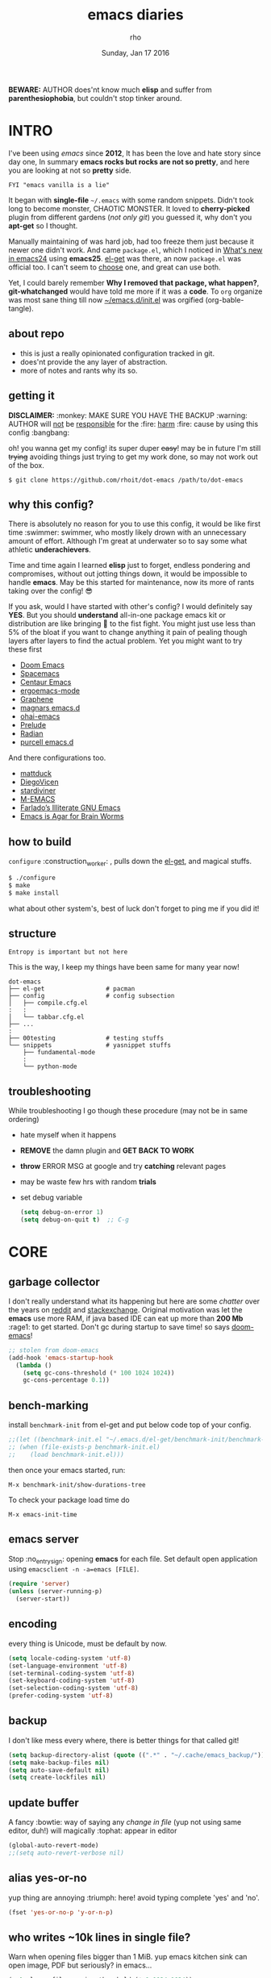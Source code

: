 #+TITLE: emacs diaries
#+DATE: Sunday, Jan 17 2016
#+DESCRIPTION: my emacs config diaries!
#+AUTHOR: rho
#+OPTIONS: num:t toc:1
#+STARTUP: overview

*BEWARE:* AUTHOR does'nt know much *elisp* and suffer from
*parenthesiophobia*, but couldn't stop tinker around.


* INTRO

  I've been using /emacs/ since *2012*, It has been the love and hate
  story since day one, In summary *emacs rocks but rocks are not so
  pretty*, and here you are looking at not so *pretty* side.

  #+BEGIN_EXAMPLE
    FYI "emacs vanilla is a lie"
  #+END_EXAMPLE

  It began with *single-file* =~/.emacs= with some random snippets.
  Didn't took long to become monster, CHAOTIC MONSTER. It loved to
  *cherry-picked* plugin from different gardens (/not only git/) you
  guessed it, why don't you *apt-get* so I thought.

  Manually maintaining of was hard job, had too freeze them just
  because it newer one didn't work. And came =package.el=, which I
  noticed in [[https://www.gnu.org/software/emacs/manual/html_node/efaq/New-in-Emacs-24.html][What's new in emacs24]] using *emacs25*. [[https://www.emacswiki.org/emacs/el-get][el-get]] was there,
  an now =package.el= was official too. I can't seem to [[https://github.com/dimitri/el-get/issues/1468][choose]] one,
  and great can use both.

  Yet, I could barely remember *Why I removed that package, what
  happen?*, *git-whatchanged* would have told me more if it was a
  *code*. To =org= organize was most sane thing till now
  [[https://github.com/rhoit/dot-emacs/blob/master/init.el][~/emacs.d/init.el]] was orgified (org-bable-tangle).

  #+ATTR_HTML: title="screenshot"
  [[https://www.google.com][file:https://raw.githubusercontent.com/rhoit/dot-emacs/dump/screenshot/screenshot02.png]]

** about repo

   - this is just a really opinionated configuration tracked in git.
   - does'nt provide the any layer of abstraction.
   - more of notes and rants why its so.

** getting it

   *DISCLAIMER:* :monkey: MAKE SURE YOU HAVE THE BACKUP :warning:
   AUTHOR will _not_ be _responsible_ for the :fire: _harm_ :fire:
   cause by using this config :bangbang:

   oh! you wanna get my config! its super duper +easy+! may be in
   future I'm still +trying+ avoiding things just trying to get my
   work done, so may not work out of the box.

   #+BEGIN_EXAMPLE
     $ git clone https://github.com/rhoit/dot-emacs /path/to/dot-emacs
   #+END_EXAMPLE

** why this config?

   There is absolutely no reason for you to use this config, it would
   be like first time :swimmer: swimmer, who mostly likely drown with
   an unnecessary amount of effort. Although I'm great at underwater
   so to say some what athletic *underachievers*.

   Time and time again I learned *elisp* just to forget, endless
   pondering and compromises, without out jotting things down, it
   would be impossible to handle *emacs*. May be this started for
   maintenance, now its more of rants taking over the config! 😎

   If you ask, would I have started with other's config? I would
   definitely say *YES*. But you should *understand* all-in-one
   package emacs kit or distribution are like bringing 🔫 to the fist
   fight. You might just use less than 5% of the bloat if you want to
   change anything it pain of pealing though layers after layers to
   find the actual problem. Yet you might want to try these first

   - [[https://github.com/hlissner/doom-emacs][Doom Emacs]]
   - [[https://github.com/syl20bnr/spacemacs][Spacemacs]]
   - [[https://github.com/seagle0128/.emacs.d][Centaur Emacs]]
   - [[https://github.com/ergoemacs/ergoemacs-mode][ergoemacs-mode]]
   - [[https://github.com/rdallasgray/graphene][Graphene]]
   - [[https://github.com/magnars/.emacs.d][magnars emacs.d]]
   - [[https://github.com/bodil/ohai-emacs][ohai-emacs]]
   - [[https://github.com/bbatsov/prelude][Prelude]]
   - [[https://github.com/raxod502/radian][Radian]]
   - [[https://github.com/purcell/emacs.d][purcell emacs.d]]

   And there configurations too.

   - [[https://github.com/mattduck/dotfiles/blob/master/emacs.d.symlink/init.org][mattduck]]
   - [[https://github.com/DiegoVicen/my-emacs][DiegoVicen]]
   - [[https://github.com/stardiviner/emacs.d][stardiviner]]
   - [[https://github.com/MatthewZMD/.emacs.d][M-EMACS]]
   - [[https://github.com/farlado/dotemacs][Farlado’s Illiterate GNU Emacs]]
   - [[https://blog.sumtypeofway.com/posts/emacs-config.html][Emacs is Agar for Brain Worms]]

** how to build

   =configure= :construction_worker: , pulls down the [[https://github.com/dimitri/el-get][el-get]], and
   magical stuffs.

   #+BEGIN_SRC bash
     $ ./configure
     $ make
     $ make install
   #+END_SRC

   what about other system's, best of luck don't forget to ping me if
   you did it!

** structure

   #+BEGIN_EXAMPLE
     Entropy is important but not here
   #+END_EXAMPLE

   This is the way, I keep my things have been same for many year now!

   #+BEGIN_EXAMPLE
     dot-emacs
     ├── el-get                 # pacman
     ├── config                 # config subsection
     │   ├── compile.cfg.el
     :   :
     │   └── tabbar.cfg.el
     ├── ...
     :
     ├── 00testing              # testing stuffs
     └── snippets               # yasnippet stuffs
         ├── fundamental-mode
         :
         └── python-mode
   #+END_EXAMPLE

** troubleshooting

   While troubleshooting I go though these procedure (may not be in
   same ordering)

   - hate myself when it happens
   - *REMOVE* the damn plugin and *GET BACK TO WORK*
   - *throw* ERROR MSG at google and try *catching* relevant pages
   - may be waste few hrs with random *trials*
   - set debug variable

     #+BEGIN_SRC emacs-lisp :tangle no
       (setq debug-on-error 1)
       (setq debug-on-quit t)  ;; C-g
     #+END_SRC

* CORE
** garbage collector

   I don't really understand what its happening but here are some
   /chatter/ over the years on [[https://www.reddit.com/r/emacs/comments/3kqt6e/2_easy_little_known_steps_to_speed_up_emacs_start/][reddit]] and [[https://emacs.stackexchange.com/questions/34342/is-there-any-downside-to-setting-gc-cons-threshold-very-high-and-collecting-ga][stackexchange]]. Original
   motivation was let the *emacs* use more RAM, if java based IDE can
   eat up more than *200 Mb* :rage1: to get started. Don't gc during
   startup to save time! so says [[https://github.com/hlissner/doom-emacs][doom-emacs]]!

   #+BEGIN_SRC emacs-lisp
     ;; stolen from doom-emacs
     (add-hook 'emacs-startup-hook
       (lambda ()
         (setq gc-cons-threshold (* 100 1024 1024))
         gc-cons-percentage 0.1))
   #+END_SRC

** bench-marking

   install =benchmark-init= from el-get and put below code top of your
   config.

   #+BEGIN_SRC emacs-lisp
     ;;(let ((benchmark-init.el "~/.emacs.d/el-get/benchmark-init/benchmark-init.el"))
     ;; (when (file-exists-p benchmark-init.el)
     ;;    (load benchmark-init.el)))
   #+END_SRC

   then once your emacs started, run:

   =M-x benchmark-init/show-durations-tree=

   To check your package load time do

   #+BEGIN_EXAMPLE
     M-x emacs-init-time
   #+END_EXAMPLE

** emacs server

   Stop :no_entry_sign: opening *emacs* for each file. Set default
   open application using =emacsclient -n -a=emacs [FILE]=.

   #+BEGIN_SRC emacs-lisp
     (require 'server)
     (unless (server-running-p)
       (server-start))
   #+END_SRC

** encoding

   every thing is Unicode, must be default by now.

   #+BEGIN_SRC emacs-lisp
     (setq locale-coding-system 'utf-8)
     (set-language-environment 'utf-8)
     (set-terminal-coding-system 'utf-8)
     (set-keyboard-coding-system 'utf-8)
     (set-selection-coding-system 'utf-8)
     (prefer-coding-system 'utf-8)
   #+END_SRC

** backup

   I don't like mess every where, there is better things for that
   called git!

   #+BEGIN_SRC emacs-lisp
     (setq backup-directory-alist (quote ((".*" . "~/.cache/emacs_backup/"))))
     (setq make-backup-files nil)
     (setq auto-save-default nil)
     (setq create-lockfiles nil)
   #+END_SRC

** update buffer

   A fancy :bowtie: way of saying any /change in file/ (yup not using
   same editor, duh!)  will magically :tophat: appear in editor

   #+BEGIN_SRC emacs-lisp
     (global-auto-revert-mode)
     ;;(setq auto-revert-verbose nil)
   #+END_SRC

** alias yes-or-no

   yup thing are annoying :triumph: here! avoid typing complete 'yes'
   and 'no'.

   #+BEGIN_SRC emacs-lisp
     (fset 'yes-or-no-p 'y-or-n-p)
   #+END_SRC

** who writes ~10k lines in single file?

   Warn when opening files bigger than 1 MiB. yup emacs kitchen sink
   can open image, PDF but seriously? in emacs...

   #+BEGIN_SRC emacs-lisp
     (setq large-file-warning-threshold (* 1 1024 1024))
   #+END_SRC

   You might wonder why that random number!

   | kilobyte (kB)  | 1000 bytes     |
   | [[https://en.wikipedia.org/wiki/Kibibyte][kibibyte]] (KiB) | 1024 bytes, kB |

   Since digital systems worked in binary, shouldn't the defacto be
   base of 2, Still interface don't show *kibi*, *mebi*, *gibi*. I
   don't think I'm only one who feel cheated getting HDD of *1 TB* and
   you getting *0.931* TB.

** recent files

   #+BEGIN_SRC emacs-lisp
     ;; (recentf-mode nil)
   #+END_SRC

* PACMAN

  Its *2020*, it has been harder to maintain packages with two
  managers. Finally decided to drop *el-get* in favor of build in
  =package.el=.

** ELPA

   Add package other sources

   #+BEGIN_SRC emacs-lisp
     (require 'package) ;; after 24 its pre-loaded
     (add-to-list 'load-path "~/.emacs.d/elpa/")
     (add-to-list 'package-archives '("melpa" . "http://melpa.org/packages/") t)
     (add-to-list 'package-archives '("org" . "https://orgmode.org/elpa/") t)
     (package-initialize)
   #+END_SRC

   Use =M-x package-refresh-contents= to reload the list of packages
   after adding these for the first time.

   - <2020-02-02 Sun>

     having troubles with org-version babel [[https://github.com/io12/org-fragtog/issues/1][support]]. using org
     package-archives for latest stuff.

   - <2018-03-01>

     finally got the setting right, had been refreshing it on every
     install.

** el-get

   [[https://github.com/dimitri/el-get][el-get]] is the package manager, which is similar to *apt-get*. Not
   using since starting of *2020*.

   It has always bit tricky to make both *ELPA* and *el-get* work
   together, loading *el-get* first, but *emacs24+* loads =package.el=
   by default, thats why put this magic line before loading *el-get*
   =(setq package-enable-at-startup nil)=.

   #+BEGIN_SRC emacs-lisp
     ;;(add-to-list 'load-path "~/.emacs.d/el-get")
     ;;(require 'el-get)
     ;;(setq el-get-git-shallow-clone 't)
     ;;(el-get 'sync)
   #+END_SRC

*** my packages

    To replicate a package set for another emacs installation is
    explain in el-get [[https://github.com/dimitri/el-get#replicating-a-package-set-on-another-emacs-installation][README]].

    you can list current installed package using.

    #+BEGIN_EXAMPLE
      `(setq my-packages
          ',(mapcar #'el-get-as-symbol
                (el-get-list-package-names-with-status "installed")))
    #+END_EXAMPLE

    Might be wondering why there isn't any package *listed* here, coz I
    have broken down list into parts where its needed, you will see
    =(el-get 'sync '<package-name>)= if its required before its
    configuration.

* [[https://github.com/rhoit/dot-emacs/blob/master/config/ui.cfg.el][UI/UX]]

  As of today, most people who use *vi* or *emacs* are [[https://github.com/fuqcool/atom-emacs-mode#deprecated][incapable]] of
  using the other editor without using curse words :rage1:. Not
  suprizinly normal people without prior knowledge any text editor are
  pretty comfortable even *windows* notepad make much more sense than
  *emacs* or *vi*. Yes you can pretty much do any *text foo* with
  these editor, even without touching :mouse2: pointing device, but
  really does it really need to be like this.

  Fundamentally *emacs* is more over a scratchpad for *elisp*, which
  has been mistaken for the editor. Just 30+ years focused on editing
  features accumulation with barely any attention to GUI, I'm baffled
  when people come up with config full keybinding, and for each mode
  they add another. And mode to manage those binding. I'm one of those
  who can't remember all those fancy keyboard *kungfu*.  And why do
  they generalize everyone uses same key layout and so call most
  efficient *vi* binding, just locks me inside without the exit door!

  #+BEGIN_SRC emacs-lisp
    (load "~/.emacs.d/config/ui.cfg.el")
  #+END_SRC

** switch theme

   Worst part of switching theme by loading is active theme is one
   disabled before loading the new one! this trick was stolen from
   [[https://github.com/thapakazi][@thapakazi]].

   #+BEGIN_SRC emacs-lisp
     (defun theme-switch(theme)
      "Disables any currently active themes and loads THEME."
      ;; This interactive call is taken from `load-theme'
      (interactive
      (list
      (intern (completing-read "Load custom theme: "
      (mapc 'symbol-name
      (custom-available-themes))))))
      (let ((enabled-themes custom-enabled-themes))
      (mapc #'disable-theme custom-enabled-themes)
      (load-theme theme t)))
   #+END_SRC

** window

   #+BEGIN_HTML
     Emacs has built-in support for full-screen since version
     24.4. New commands <code>toggle-frame-fullscreen</code> and
     <code>toggle-frame-maximized</code>, bound to <kbd>F11</kbd> and
     <kbd>M</kbd>-<kbd>f10</kbd>, respectively. But most window
     manager in <b>linux</b> toggle's windows full-screen with
     <kbd>M</kbd>-<kbd>f11</kbd>.
   #+END_HTML

   #+BEGIN_SRC emacs-lisp
     ;; lets reserve it for something i.e realgud
     (global-unset-key [f11])
   #+END_SRC

   Just a personal preference to not to have *tool-bar*, *menu-bar*,
   and *scroll-bar*, take the *buffer* workspace, so lets hide it and
   also set some handy key to toggle it.

   #+BEGIN_SRC emacs-lisp
     (tool-bar-mode 0)
     (menu-bar-mode 0)
     (scroll-bar-mode 0)

     (defun toggle-bars-view()
       (interactive)
       (if tool-bar-mode (tool-bar-mode 0) (tool-bar-mode 1))
       (if menu-bar-mode (menu-bar-mode 0) (menu-bar-mode 1)))
     (global-set-key [f12] 'toggle-bars-view)
   #+END_SRC

** sane key bindings

   Although most of the *emacs* key binding are sill relevant till
   this day. I can not stop to appreciation the *thought* and *design*
   went on building it. But recent times things have escalated quickly
   especially in laptops manufactures constantly changing the key
   layouts and All thanks to *fn* key now there is one more meta key
   to offset.

   It seem more of "think +different+ stupid" and other shouting
   *stupidity is cool!*. And even seasoned *vi* users can't seems to
   escape from it ever, well done :apple:!

   #+BEGIN_VERSE
     there is the *power* button near to backspace,
     forcing you to type correctly or *power off* the machine!
   #+END_VERSE

   Not to mention missing @@html:<kbd>@@ delete @@html:</kbd>@@ key,
   but some of them have decided del should also do @@html:<kbd>@@
   backspace @@html:</kbd>@@ although emacs its [[https://www.gnu.org/software/emacs/manual/html_node/emacs/DEL-Does-Not-Delete.html][confused]] and need our
   help!

   #+BEGIN_SRC emacs-lisp
     ;;; you might not need this
     (normal-erase-is-backspace-mode 1)
   #+END_SRC

   #+BEGIN_HTML
     Beginners find <kbd>C</kbd>-<kbd>v</kbd> jump outlandish and
     sometime also for me.
   #+END_HTML

   #+BEGIN_SRC emacs-lisp
     (global-set-key [(control v)] 'yank)

     ;;; since, C-x k <return> too much acrobat
     (global-set-key [(control d)] 'kill-buffer) ;; same as terminal

     (global-set-key [M-f4] 'save-buffers-kill-terminal)
   #+END_SRC

   I find these binding quite handful.

   #+BEGIN_SRC emacs-lisp
     (require 'fill-column-indicator)

     (global-set-key (kbd "<f5>") 'redraw-display)
     (global-set-key [(control f5)] '(lambda() (interactive)
                                     (load-file "~/.emacs.d/init.el")))
     (global-set-key [f6] '(lambda() (interactive)
                           (toggle-truncate-lines)
                           (fci-mode)))
   #+END_SRC

   #+BEGIN_SRC emacs-lisp
     ;; listing buffer same as C-x C-b
     (global-set-key (kbd "C-S-b") 'list-buffers)
   #+END_SRC

** text zoom

   #+BEGIN_HTML
     I still don't understand :unamused: why <a
     href="https://www.emacswiki.org/emacs/SetFonts#ChangingFontSize">
     vanilla emacs</a> prefix <kbd>C</kbd>-<kbd>x</kbd> with
     <kbd>C</kbd>-<kbd>-</kbd>, <kbd>C</kbd>-<kbd>=</kbd>,
     <kbd>C</kbd>-<kbd>0</kbd>, mapping behavior similar to browser
     might be helpful and have cohesive experience.
   #+END_HTML

   | zoom | keyboard         | keyboard + mouse         |
   |------+------------------+--------------------------|
   | in   | Ctrl + Shift + = | Ctrl + mouse-scroll-up   |
   | out  | Ctrl + -         | Ctrl + mouse-scroll-down |
   | 1x   |                  | Ctrl + 0                 |

   these config are for the single buffer

   #+BEGIN_SRC emacs-lisp
     (global-set-key [C-mouse-4] 'text-scale-increase)
     (global-set-key [(control ?+)] 'text-scale-increase)
     (global-set-key [C-mouse-5] 'text-scale-decrease)
     (global-set-key [(control ?-)] 'text-scale-decrease)
     (global-set-key (kbd "C-0") '(lambda ()
         (interactive)
		 (text-scale-adjust
		 (- text-scale-mode-amount))
		 (text-scale-mode -1)))
   #+END_SRC

** undo

   #+BEGIN_HTML
     <p><kbd>C</kbd>-<kbd>z</kbd> is synomous to undo.</p>
   #+END_HTML

   It simply not true for emacs. Although its understandable using in
   terminal to suspend the process to bring back up later with *fg*,
   for GUI it doesn't make any :unamused: sense having yet another way
   to minimize window.

   There is this great package called [[http://www.dr-qubit.org/undo-tree.html][undo-tree]] with preserve your
   undo chain and maintain undo branching.

   #+BEGIN_SRC emacs-lisp
     (require 'undo-tree)
     (global-undo-tree-mode 1)
     (setq undo-tree-visualizer-timestamps t)
     (global-unset-key (kbd "C-/"))
     (global-unset-key (kbd "C-z"))
     (global-set-key (kbd "C-z") 'undo-only)
     (global-set-key (kbd "C-S-z") 'undo-tree-redo)
   #+END_SRC

   - <2020-02-12 Wed> retrying undo-tree again!

     there are moments when =undo-tree= [[http://www.dr-qubit.org/Lost_undo-tree_history.html][breaks down]] but, it has been a
     while it hasn't or simply I haven't been working enough!
     *COVID-19* :mask:

   - <2018-11-13 Tue> stopped using undo-tree

     full days work vanished :disappointed_relieved: thinking I would
     undo would handle it.

** text selection

   Some of the default behaviors of emacs :shit: weird, text selection
   is on of them, some time its the *WOW* moment and other time its
   *WTF*.

*** replace selected text

    This is weird one when you expect selected text to be replaced,
    you end up in mess, thankfully there is the in-build mode to fix
    this.

    #+BEGIN_SRC emacs-lisp
      (delete-selection-mode 1)
    #+END_SRC

*** changing font

    Hotkey for *font dialog* is kinda absurd, that to for changing
    font-face, although for resize has :mouse2: *Ctrl* *mouse-scroll*
    might be sensible option.

    In the effort of not being weird *Shift* *mouse-primary-click* is
    used in region/text selection =mouse-save-then-kill=.

    #+BEGIN_SRC emacs-lisp
      (global-unset-key [(shift down-mouse-1)])
      (global-set-key [(shift down-mouse-1)] 'mouse-save-then-kill)
    #+END_SRC

    *so called wow moments*

    as you think selecting selection, emacs binds the selection
    keyboard free, when followed by *mouse-secondary-click*.

*** [[https://github.com/magnars/expand-region.el][expand region]]

    Expand region increases the selected region by semantic units.

    Here is [[https://www.youtube.com/watch?v=_RvHz3vJ3kA][video]] from [[http://emacsrocks.com/][Emacs Rocks!]] about it in [[http://emacsrocks.com/e09.html][ep09]].

    #+BEGIN_SRC emacs-lisp
      (require 'expand-region)

      (global-set-key (kbd "C-S-SPC") 'er/expand-region)
      (global-set-key (kbd "C-SPC") '(lambda()
          "set-mark when nothing is selected"
          (interactive)
          (if (use-region-p)
              (er/contract-region 1)
              (call-interactively 'set-mark-command))))
    #+END_SRC

** drag

   Its undeniable fact after using *org-mode* nothing is same, I have
   always wanted to move section up and down in my code too,
   *outline-mode* came close to parts, but setting comment header for
   each section is bit impractical just for dragging.

   After seeing [[https://github.com/prtx][@prtx]] using sublime, moving lines up and down, similar
   to word transpose *M-t* in emacs, I also want to same, made my mind
   to go though the hell once more to write the =elisp= again until i
   was saved by [[https://github.com/rejeep/drag-stuff.el][drag-stuff]].

   #+BEGIN_HTML
     <kbd>M</kbd>-<kbd>right</kbd>/<kbd>left</kbd> bind seems
     redundant with <kbd>C</kbd>-<kbd>right</kbd>/<kbd>left</kbd> also
     it doesn't work in terminal, replacing it hopefully will not
     create any problem.
   #+END_HTML

   *BEWARE*: it breaks the *org-mode* don't enable it in org!

   #+BEGIN_SRC emacs-lisp
     (require 'drag-stuff)
     (drag-stuff-define-keys)
     (add-hook 'prog-mode-hook 'drag-stuff-mode)
   #+END_SRC

** scroll

   Unfortunately *emacs* :barber: scrolling :barber: is not smooth.

   #+BEGIN_SRC emacs-lisp
     (require 'smooth-scroll)
     (smooth-scroll-mode t)

     ;; (setq scroll-conservatively 100000)
     (setq scroll-conservatively 0) ;; cursor on the middle of the screen
     ;; (setq scroll-preserve-screen-position 1)
     (setq scroll-margin 0)
     (setq scroll-up-aggressively 0.01)
     (setq scroll-down-aggressively 0.01)
     (setq auto-window-vscroll nil)

     (setq mouse-wheel-progressive-speed 10)
     (setq mouse-wheel-follow-mouse 't)
   #+END_SRC

   Similar to nano single line horizontal scroll was introduced in
   emacs 26.1, which causes only the line where the cursor is
   displayed to be horizontally scrolled when lines are truncated on
   display and point moves outside the left or right window margin.

   #+BEGIN_SRC emacs-lisp
     (setq auto-hscroll-mode 'current-line)
   #+END_SRC

** line-number

   As in this [[http://ergoemacs.org/emacs/emacs_line_number_mode.html][article]] of *ergoemacs*, 2 line numbers mode is been
   packaged with emacs.

   | year | emacs | package                          |
   |------+-------+----------------------------------|
   | 2009 |    23 | linum-mode                       |
   | 2018 |    26 | global-display-line-numbers-mode |

   #+BEGIN_SRC emacs-lisp
     ;; (global-display-line-numbers-mode)
   #+END_SRC

   I used multiple [[https://www.emacswiki.org/emacs/LineNumbers][line number]] plugins over years now, [[https://github.com/thefrontside/frontmacs/blob/master/frontmacs-windowing.el][frontmacs]]
   config stood out for me the, but *linum* give lots of flicker, now
   using with *nlinum* which is quite good.

   #+BEGIN_SRC emacs-lisp
     (require 'nlinum)

     (setq nlinum-delay t)
     (setq nlinum-highlight-current-line t)
     (setq nlinum-format " %3d ")

     (add-hook 'prog-mode-hook 'nlinum-mode)
     (add-hook 'org-mode-hook 'nlinum-mode)
   #+END_SRC

** initial screen

   #+BEGIN_SRC emacs-lisp
     (setq inhibit-startup-message t
       ;; initial-major-mode 'fundamental-mode
       inhibit-splash-screen t)
   #+END_SRC

** [[https://github.com/rhoit/dot-emacs/blob/master/config/modeline.cfg.el][modeline]]

   #+ATTR_HTML: title="modline-screenshot"
   [[https://github.com/ryuslash/mode-icons][file:https://raw.githubusercontent.com/rhoit/mode-icons/dump/screenshots/screenshot01.png]]

   #+BEGIN_SRC emacs-lisp
     ;;; mode-icons directly from repo, for experiments
     ;;; https://github.com/ryuslash/mode-icons
     (load-file "~/.emacs.d/00testing/mode-icons/mode-icons.el")
     ;;; DID YOU GOT STUCK ABOVE? COMMENT LINE ABOVE & UNCOMMENT NEXT 2 LINES
     ;; (el-get 'sync 'mode-icons)
     ;; (require 'mode-icons)
     ;; (setq mode-icons-desaturate-inactive nil)
     ;; (setq mode-icons-desaturate-active nil)
     ;; (setq mode-icons-grayscale-transform nil)
     (mode-icons-mode)

     (require 'powerline)

     ;;; https://github.com/rhoit/powerline-iconic-theme
     ;; (add-to-list 'load-path "~/.emacs.d/00testing/powerline-iconic-theme/")
     (load-file "~/.emacs.d/00testing/powerline-iconic-theme/iconic.el")
     (powerline-iconic-theme)
     ;;; DID YOU GOT STUCK ABOVE? COMMENT 2 LINES ABOVE & UNCOMMENT NEXT LINE
     ;; (powerline-default-theme)
   #+END_SRC

** [[https://github.com/rhoit/dot-emacs/blob/master/config/tabbar.cfg.el][tabbar]]

   Something from modern :lollipop: GUI system.

   #+ATTR_HTML: title="tabbar-screenshot"
   [[https://github.com/mattfidler/tabbar-ruler.el][file:https://raw.githubusercontent.com/rhoit/tabbar-ruler.el/dump/screenshots/01.png]]

   #+BEGIN_SRC emacs-lisp
     (require 'tabbar)
     (tabbar-mode t)

     ;;; tabbar-ruler directly from repo, for experiments
     ;;; https://github.com/mattfidler/tabbar-ruler.el
     (load-file "~/.emacs.d/00testing/tabbar-ruler/tabbar-ruler.el")
     ;;; DID YOU GOT STUCK ABOVE? COMMENT LINE ABOVE & UNCOMMENT NEXT 2
     ;; (el-get 'sync 'tabbar-ruler)
     ;; (require 'tabbar-ruler)

     (setq tabbar-ruler-style 'firefox)

     (load "~/.emacs.d/config/tabbar.cfg.el")
     (global-set-key [f7] 'tabbar-mode)
     (define-key global-map (kbd "<header-line> <mouse-3>") 'mouse-buffer-menu)

     ;; unbind <C-mouse-1>
     (global-unset-key (kbd "<C-down-mouse-1>"))
   #+END_SRC

   #+BEGIN_HTML
     <code>scroll-right</code> and <code>scroll-right</code> seems to
     be strange for beginner and for me too, if you don't believe me
     try <kbd>C</kbd>-<kbd>PgUp</kbd> and <kbd>C</kbd>-<kbd>PgUp</kbd>
     in vanilla <b>emacs</b>, put it to the good use
     <code>tab-forward</code> and <code>tab-backward</code>
   #+END_HTML

   #+BEGIN_SRC emacs-lisp
     (global-unset-key [(control prior)]) ;; default is set-to scroll-right
     (global-unset-key [(control next)])  ;; default is set-to scroll-left

     (define-key global-map [(control next)] 'tabbar-forward)
     (define-key global-map [(control prior)] 'tabbar-backward)
   #+END_SRC

   grouping the tab by buffer name

   #+BEGIN_SRC emacs-lisp
     (setq tabbar-buffer-groups-function (lambda ()
	   (list (cond
	     ((string-match ".*magit.*" (buffer-name)) "magit Buffers")
	     ((string-match "TAGS" (buffer-name)) "ctags")
	     ((string-match "*pdb.*" (buffer-name)) "pdb Buffers")
	     ((string-match "*helm.*" (buffer-name)) "helm Buffers")
	     ((string-equal "*" (substring (buffer-name) 0 1)) "emacs Buffers")
	     ((eq major-mode 'dired-mode) "Dired")
	     (t "User Buffers")
	 ))))
   #+END_SRC

   Binding for the tab groups, some how I use lots of buffers.

   #+BEGIN_SRC emacs-lisp
     (global-set-key [(control shift prior)] 'tabbar-backward-group)
     (global-set-key [(control shift next)] 'tabbar-forward-group)
   #+END_SRC

** mini-buffer

   Although [[https://github.com/emacs-helm/helm][helm]] has coffer full with features, I haven't gone beyond
   the minibuffer. It took me while to get hang of helm, one of
   reasons might be constant flickering creation of helm temporary
   popup windows which I don't like.

   #+BEGIN_SRC emacs-lisp
     (require 'helm)
     (global-set-key (kbd "M-x") 'helm-M-x)
     (global-set-key (kbd "C-x C-f") 'helm-find-files)

     ;; terminal like tabs selection
     (define-key helm-map (kbd "<tab>") 'helm-next-line)
     (define-key helm-map (kbd "<backtab>") 'helm-previous-line)

     ;; show command details
     (define-key helm-map (kbd "<right>") 'helm-execute-persistent-action)
     (define-key helm-map (kbd "<left>") 'helm-execute-persistent-action)
   #+END_SRC

** search

   [[https://github.com/syohex/emacs-anzu][anzu]] highlight all search matches, most of the text editor does
   even [[https://github.com/osyo-manga/vim-anzu][vi]] this why not emacs. Here is the [[https://raw.githubusercontent.com/syohex/emacs-anzu/master/image/anzu.gif][gify]] from original repo.

   #+BEGIN_SRC emacs-lisp
     (require 'anzu)
     (global-anzu-mode +1)
     (global-unset-key (kbd "M-%"))
     (global-unset-key (kbd "C-M-%"))
     (global-set-key (kbd "M-%") 'anzu-query-replace)
     (global-set-key (kbd "C-M-%") 'anzu-query-replace-regexp)
   #+END_SRC

** [[https://www.emacswiki.org/emacs/SpeedBar][speedbar]]

   I prefer speedbar outside the frame, for without separate frame see
   [[https://www.emacswiki.org/emacs/SrSpeedbar][SrSpeedbar]].

   #+BEGIN_SRC emacs-lisp
     (setq speedbar-show-unknown-files t)
     (global-set-key [f9] 'speedbar)
   #+END_SRC

   I have yet to figure out why it affects tabbar theme.

** [[https://github.com/joodland/bm][bookmark]]

   It has never been so much easy to bookmark!

   #+BEGIN_SRC emacs-lisp
     (require 'bm)
     (setq bm-marker 'bm-marker-left)
     (global-set-key (kbd "<left-fringe> S-<mouse-1>") 'bm-toggle-mouse)
     (global-set-key (kbd "S-<mouse-5>") 'bm-next-mouse)
     (global-set-key (kbd "S-<mouse-4>") 'bm-previous-mouse)
   #+END_SRC

** cursor

   [[https://github.com/Malabarba/beacon][beacon-mode]] gives extra feedback of cursor's position on big
   movement. It can be understood better with this [[https://raw.githubusercontent.com/Malabarba/beacon/master/example-beacon.gif][gify]] from original
   repo.

   #+BEGIN_SRC emacs-lisp
     (require 'beacon)
     (setq beacon-blink-delay '0.2)
     (setq beacon-blink-when-focused 't)
     (setq beacon-dont-blink-commands 'nil)
     (setq beacon-push-mark '1)
     (beacon-mode t)
   #+END_SRC

*** [[https://github.com/magnars/multiple-cursors.el][multiple cursor]]

    if [[https://www.sublimetext.com/][sublime]] can have multiple selections, *emacs* can too..

    Here is [[https://youtu.be/jNa3axo40qM][video]] from [[http://emacsrocks.com/][Emacs Rocks!]] about it in [[http://emacsrocks.com/e13.html][ep13]].

    #+BEGIN_SRC emacs-lisp
      (when window-system
        (require 'multiple-cursors)
        (global-set-key (kbd "C-S-<mouse-1>") 'mc/add-cursor-on-click)

        (global-set-key (kbd "C-S-<mouse-4>") 'mc/mark-previous-like-this)
        (global-set-key (kbd "C-S-<mouse-5>") 'mc/mark-next-like-this)
        (global-set-key (kbd "C-S-<mouse-2>") 'mc/mark-all-like-this))
    #+END_SRC

** goto-last-change

   This is the gem feature, this might be true answer to the /sublime
   mini-map/ which is over rated, this is what you need.

   If you aren't using el-get here is the [[https://raw.github.com/emacsmirror/emacswiki.org/master/goto-last-change.el][source]], guessing it its
   available in all major repository by now.

   #+BEGIN_SRC emacs-lisp
     (require 'goto-chg)
     (global-unset-key (kbd "C-j"))
     (global-set-key (kbd "C-j") 'goto-last-change)
   #+END_SRC

** [[https://github.com/mina86/auto-dim-other-buffers.el][auto-dim-other-buffer]]

   package is only available in MELPA

   having problems with themes, will deal with it later.

   #+BEGIN_SRC emacs-lisp
     ;;(when window-system
     ;;  (require 'auto-dim-other-buffers)
     ;;  (auto-dim-other-buffers-mode t))
   #+END_SRC

** [[https://github.com/iqbalansari/emacs-emojify][emoji]]

   People have emotions and so do *emacs* 😂.

   Currently running into problem with this, will fixit later. :'(

   #+BEGIN_SRC emacs-lisp
     ;; (require 'emojify)

     ;; (add-hook 'org-mode-hook 'emojify-mode)
     ;; (add-hook 'markdown-mode-hook 'emojify-mode)
     ;; (add-hook 'git-commit-mode-hook 'emojify-mode)
   #+END_SRC

* PROGRAMMING

  some of the basic things provide by *emacs* internal packages.

  #+BEGIN_SRC emacs-lisp
    (add-hook 'prog-mode-hook 'subword-mode) ;; camelCase is subword
    (add-hook 'prog-mode-hook 'which-function-mode)
    (add-hook 'prog-mode-hook 'toggle-truncate-lines)

    ;; default comment string
    (setq-default comment-start "# ")
  #+END_SRC

** match parenthesis

   #+BEGIN_SRC emacs-lisp
     (setq show-paren-style 'expression)
     (show-paren-mode 1)
   #+END_SRC

** watch word

   #+BEGIN_SRC emacs-lisp
     (defun watch-words ()
       (interactive)
       (font-lock-add-keywords
        nil '(("\\<\\(FIX ?-?\\(ME\\)?\\|TODO\\|BUGS?\\|TIPS?\\|TESTING\\|WARN\\(ING\\)?S?\\|WISH\\|IMP\\|NOTE\\)"
               1 font-lock-warning-face t))))

     (add-hook 'prog-mode-hook 'watch-words)
   #+END_SRC

*** [[https://github.com/nschum/highlight-symbol.el][highlight symbol]]

    #+BEGIN_SRC emacs-lisp
      (defun highlight-symbol-my-binds ()
        (interactive)
        (require 'highlight-symbol)
        (local-set-key [(control f3)] 'highlight-symbol-at-point)
        (local-set-key [(shift f3)] 'highlight-symbol-next)
        (local-set-key [(shift f2)] 'highlight-symbol-prev)

        ;; by default its just for if tabbar config didn't run
        (local-unset-key (kbd "<C-down-mouse-1>"))

        (local-set-key (kbd "<C-down-mouse-1>") (lambda (event)
          (interactive "e")
          (save-excursion
            (goto-char (posn-point (event-start event)))
            (highlight-symbol-at-point)))))

      (add-hook 'prog-mode-hook 'highlight-symbol-my-binds)
    #+END_SRC

** indentation

   Sorry [[http://silicon-valley.wikia.com/wiki/Richard_Hendrix][Richard]] no tabs here!

   #+BEGIN_SRC emacs-lisp
     (setq-default indent-tabs-mode nil)
     (setq-default tab-width 4)
     (setq tab-width 4)
   #+END_SRC

*** [[https://github.com/DarthFennec/highlight-indent-guides][highlight-indent-guides]]

    This a new comer, and the it has got better with time, although I
    hate default fill method.

    #+BEGIN_SRC emacs-lisp
      (require 'highlight-indent-guides)

      (setq highlight-indent-guides-method 'character)
      (add-hook 'prog-mode-hook 'highlight-indent-guides-mode)
      (setq highlight-indent-guides-character ?\┊)
    #+END_SRC

*** highlight-indentation

    *NOTE*: currently not using it

    Was using [[https://github.com/localredhead][localreadhead]] fork of [[https://github.com/antonj/Highlight-Indentation-for-Emacs][highlight indentation]], for *web-mode*
    compatibility. See yasnippet issue [[https://github.com/capitaomorte/yasnippet/issues/396][#396]], but not its merge into the main repo
    using the main repo now!

    other color: "#aaeeba"

    #+BEGIN_SRC emacs-lisp :tangle no
      (el-get 'sync 'highlight-indentation)
      (require 'highlight-indentation)
      (set-face-background 'highlight-indentation-face "olive drab")
      (set-face-background 'highlight-indentation-current-column-face "#c3b3b3")

      (add-hook 'prog-mode-hook 'highlight-indentation-mode)
      (add-hook 'prog-mode-hook 'highlight-indentation-current-column-mode)
    #+END_SRC

** folding

   I had trouble using [[http://www.emacswiki.org/emacs/download/hideshowvis.el][hideshowvis]], seems too be fixed now happy 2020!

   need to checkout [[https://github.com/gregsexton/origami.el][origimi]].

** white-spaces

   If you have working with non-emacs people sooner or later you might
   face this problem, those pesky trailing spaces/tabs new lines at
   *EOF*!

   #+BEGIN_EXAMPLE
     Phenomenal Cosmic Powers! Itty Bitty trailing spaces!
   #+END_EXAMPLE

   Although end result might be same but it all shows in diff, ideally
   there should be no empty lines at the beginning of a file, no empty
   lines at the end of a file, no trailing whitespace, no mixture of
   tabs and spaces, etc.

   older =delete-trailing-whitespace= command, that simply deletes trailing
   whitespace.

   =whitespace-cleanup= aware of the whitespace-style variable, used
   by whitespace-mode.

   different types of hooks

   - write-file-hooks
   - before-save-hooks

   #+BEGIN_SRC emacs-lisp
     (defun nuke_trailing ()
       (add-hook 'write-file-hooks 'delete-trailing-whitespace)
       (add-hook 'before-save-hooks 'whitespace-cleanup))

     (add-hook 'prog-mode-hook 'nuke_trailing)
   #+END_SRC

   [[https://github.com/nflath/hungry-delete][hungry-delete]] mode is interesting but still its quirky, mapping it
   to default *delete/backspace* will result typing your needed
   whitespaces back again! So as the mode its *NO, NO*. Manually
   toggling the mode just to delete few continuous white spaces. Naah!

    #+BEGIN_SRC emacs-lisp
      (require 'hungry-delete)
      (global-set-key (kbd "S-<backspace>") 'hungry-delete-backward)
    #+END_SRC

   There is the interesting outlook of [[https://github.com/hrehfeld/emacs-smart-hungry-delete/issues][smart-hungry-delete]] which has'nt
   yet made to *MELPA* stable.

   #+BEGIN_SRC emacs-lisp
    (require 'smart-hungry-delete)
    (smart-hungry-delete-add-default-hooks)
    (global-set-key (kbd "<backspace>") 'smart-hungry-delete-backward-char)

    ;;(global-set-key (kbd "<delete>") '(lambda ()
    ;;  (if use-region-p '(smart-hungry-delete-forward-char) '(delete-char))))
   #+END_SRC

** [[https://github.com/rhoit/dot-emacs/blob/master/config/compile.cfg.el][compile]]

   #+BEGIN_SRC emacs-lisp
     (load "~/.emacs.d/config/compile.cfg.el")
   #+END_SRC

*** few hooks

    #+BEGIN_SRC emacs-lisp
      (require 'fill-column-indicator)
      (defun my-compilation-mode-hook ()
        (setq truncate-lines nil) ;; automatically becomes buffer local
        (set (make-local-variable 'truncate-partial-width-windows) nil)
        (toggle-truncate-lines)
        (fci-mode))
      (add-hook 'compilation-mode-hook 'my-compilation-mode-hook)
    #+END_SRC

*** bindings

    #+BEGIN_SRC emacs-lisp
      (global-set-key (kbd "C-<f8>") 'save-and-compile-again)
      (global-set-key (kbd "C-<f9>") 'ask-new-compile-command)
      (global-set-key (kbd "<f8>") 'toggle-compilation-buffer)
    #+END_SRC

** ansi-color

   Need to fix 265-color support, has been such for a long
   time, since we very few work on terminal colors it might
   not be fixed anytime sooner.

   This is what I meant [[https://camo.githubusercontent.com/67e508f03a93d4e9935e38ea201dff7cc32c0afd/68747470733a2f2f7261772e6769746875622e636f6d2f72686f69742f72686f69742e6769746875622e636f6d2f6d61737465722f73637265656e73686f74732f656d6163732d323536636f6c6f722e706e67][screenshot]] was produced using [[https://github.com/bekar/vt100_colors][code]].

   #+begin_src emacs-lisp
     (require 'ansi-color)
     (defun colorize-compilation-buffer ()
       (read-only-mode)
       (ansi-color-apply-on-region (point-min) (point-max))
       (read-only-mode))
     (add-hook 'compilation-filter-hook 'colorize-compilation-buffer)
   #+end_src

** rainbow delimiters

   This mode is barely noticeable at first glance but, if you live by
   parenthesis it nice thing to have around.

   #+BEGIN_SRC emacs-lisp
     (add-hook 'prog-mode-hook 'rainbow-delimiters-mode)
   #+END_SRC

** magit

   its amazing but magit and yes its magic! there is so much things it
   which puts the other git tools in shame.

   #+BEGIN_SRC emacs-lisp
     (add-hook 'git-commit-mode-hook 'turn-on-flyspell)
   #+END_SRC

*** [[https://github.com/alphapapa/magit-todos][magit-todos]]

    This package has been todo for far too long and finally using it.

    #+BEGIN_SRC emacs-lisp
      (add-hook 'magit-mode-hook 'magit-todos-mode)
    #+END_SRC

    - <2019-03-31>

      finally fixed *ELPA* and el-get issues

    - <2018-08-22> found the package!

      Hoping I don't have to do it manually.

** [[https://github.com/bbatsov/projectile][projectile]]

   If your source consist of hundreds of line then don't be like me
   use projectile mode like [[https://github.com/krazedkrish][@krazedkrish]].

   #+BEGIN_HTML
     ya <kbd>C</kbd>-<kbd>S</kbd>-<kbd>p</kbd> for select line
     previous, just get along with it, have you tried it in
     <b>chrome</b>, <b>sublime</b>, <b>vscode</b>?

     and don't forget the <code>helm-projectile</code>.
   #+END_HTML

   #+BEGIN_SRC emacs-lisp
     (projectile-global-mode)
     (add-hook 'projectile-mode-hook
         (lambda()
             (helm-projectile-on)
             (global-set-key (kbd "C-S-p") 'helm-projectile-find-file)
             (global-set-key (kbd "C-S-t") 'projectile-find-tag)
             (global-set-key (kbd "C-S-g") 'helm-projectile-grep)))
   #+END_SRC

   #+BEGIN_HTML
     using helm-projectile-grep <kbd>C</kbd>-<kbd>S</kbd>-<kbd>g</kbd>
     is great of if you want to search a single thing!

     for more than one <kbd>M</kbd>-<kbd>x</kbd> projectile-grep

     you might want to ignore certain files and folders during search,
     which can be done using <kbd>M</kbd>-<kbd>x</kbd>
     customize-variable
   #+END_HTML

   some of the variables

   - projectile-globally-ignored-files
   - projectile-globally-ignored-directories
   - projectile-globally-ignored-file-suffixes
   - projectile-globally-ignored-modes

** dired mode

   facing trouble when in fresh copy of repo, will fix later

   #+BEGIN_SRC emacs-lisp
     ;;(add-hook 'prog-mode-hook '(lambda ()
     ;;    (setq dired-omit-files
     ;;        (concat dired-omit-files "\\|\\.git$\\|venv$"))))
   #+END_SRC

** debugger

   Although I barely use *debugger*, lets say I'm more of =print()=
   person, may be because I work much with =python= than
   =C=. Nevertheless, a good IDE should have debugger, but emacs is
   +TextEditor+ OS, and ships with *Grand Unified Debugger* (GUD), its
   fairly usable with terrible defaults and not to mention with more
   key bindings.

   #+BEGIN_SRC emacs-lisp
     ;; unlike gdb, pdb is a inbuilt python module
     (setq gud-pdb-command-name "python -m pdb")
   #+END_SRC

   GUD is great but [[https://github.com/realgud/realgud/][realgud]] much better, although you will miss
   *gdb-multiple-windows* but it does'nt work with *pdb* to begin
   with. If you ask why realgud here is some interesting [[https://github.com/realgud/realgud/blob/09431a4561921bece36a6083b6e27ac4dc82432d/realgud.el#L36-L47][rant]] from its
   developer.

   #+BEGIN_SRC emacs-lisp
     (setq realgud:pdb-command-name "python -m pdb")
   #+END_SRC

* WEB
** web-mode

   #+BEGIN_SRC emacs-lisp
     (add-to-list 'auto-mode-alist '("\\.html?\\'"   . web-mode))
     (add-to-list 'auto-mode-alist '("\\.djhtml?\\'" . web-mode))
     (add-to-list 'auto-mode-alist '("\\.css$"       . web-mode))

     (setq web-mode-enable-block-face t)
     (setq web-mode-enable-current-column-highlight t)

     ;; they don't descend from prog-mode
     (add-hook 'web-mode-hook (lambda () (run-hooks 'prog-mode-hook)))

     ;; ya-snippet completion for web-mode
     (add-hook 'web-mode-hook #'(lambda () (yas-activate-extra-mode 'html-mode)))
   #+END_SRC

** browser-refresh

   There are stuff like [[http://www.emacswiki.org/emacs/MozRepl][moz-repl]], [[https://github.com/skeeto/skewer-mode][skewer-mode]], [[https://github.com/skeeto/impatient-mode][impatient-mode]] but
   nothing beats good old way with *xdotool* hail *X11* for now! :joy:

   #+BEGIN_SRC emacs-lisp :tangle no
     (require 'browser-refresh)
     (setq browser-refresh-default-browser 'firefox)
   #+END_SRC

   above thingi comment, lets do Makefile!

   #+BEGIN_EXAMPLE
     WINDOW=$(shell xdotool search --onlyvisible --class chromium)
     run:
     	xdotool key --window ${WINDOW} 'F5'
    	xdotool windowactivate ${WINDOW}
   #+END_EXAMPLE

* ORG-MODE

  This might be one of the most important modes of emacs which make
  the emacs distinct from every other editor. You should definitely
  checkout *org-mode*. Like the emacs config it has out grown.

** keybindings

   org-mode introduces to the different word and

   all but one complain is its keybinding which throws the normal
   convention out of the box (just bugging emacs hasn't be great on
   defaults)

   removing pesky keybinds for consistency.
   here is the map what I/normal user expect and reality.

   # TODO: to fill this up one day

   |                   | normal       | emacs | org-mode |
   |-------------------+--------------+-------+----------|
   | S-<up>            | start-select |       |          |
   | S-<down>          |              |       |          |
   | S-<left>          |              |       |          |
   | S-<right>         |              |       |          |
   |                   |              |       |          |
   | S-<tab>/<backtab> |              |       |          |


   #+BEGIN_SRC emacs-lisp
     (add-hook 'org-mode-hook
         '(lambda ()
            (define-key org-mode-map (kbd "C-j") nil) ;; used for goto-last-change
            (define-key org-mode-map (kbd "S-<up>") nil) ;; text selection
            (define-key org-mode-map (kbd "S-<down>") nil) ;; text selection
            (define-key org-mode-map (kbd "S-<left>") nil) ;; text selection
            (define-key org-mode-map (kbd "S-<right>") nil) ;; text selection
            ))
   #+END_SRC

** enable mouse

   #+BEGIN_SRC emacs-lisp
     (add-hook 'python-mode-hook 'lambda ()
        (require 'org-mouse))
   #+END_SRC

** auto-fill text

   #+BEGIN_SRC emacs-lisp
     (add-hook 'org-mode-hook 'turn-on-auto-fill)
   #+END_SRC

   currently having problem with *emacs 26* have reverted to *25* with
   this see [[https://github.com/syl20bnr/spacemacs/issues/5697][spacemacs]] issue.

** babel

   active Babel languages

   *NOTE*: running in to problem recently sh is now shell, or will
   cause =ob-sh= not found *error*.

   *NOTE*: Currently babel code execution doesn't work, haven't found
   the work around yet, so downgraded emacs from *26* -> *25*,
   couldn't track what was the last working snapshot.

   - *<2018-05-30>*: 26 is official again *sh* should be *shell*
   - *<2018-01-04>*: seems like its *sh* again haven't fully tested

   #+BEGIN_SRC emacs-lisp
     (org-babel-do-load-languages 'org-babel-load-languages
         '((shell . t)
           (sql . t)
           (js . t)
           (C . t)
           (ipython . t)  ;; install ob-ipython
           (python . t)))

     ;; (add-hook 'org-babel-after-execute-hook 'org-display-inline-images 'append)
     (add-to-list 'org-babel-default-header-args
         '(:noweb . "yes")
         '(:eval . "no-export"))
   #+END_SRC

   switch the python location command set *Local Variables*
   =org-babel-python-command: "/usr/bin/python2"=

** default applications

   Its most :disappointed: disappointing when application opens
   doesn't open in your favorite application, but org-mode has it
   covered :sob:.

   #+BEGIN_SRC emacs-lisp
     (add-hook 'org-mode-hook
               '(lambda ()
                  (setq org-file-apps
                        '((auto-mode . emacs)
                          ("\\.jpg\\'" . "eog %s")
                          ("\\.svg\\'" . "ristretto %s")
                          ("\\.png\\'" . "eog %s")
                          ("\\.gif\\'" . "eog %s")
                          ("\\.mkv\\'" . "mplayer %s")
                          ("\\.mp4\\'" . "vlc %s")
                          ("\\.html\\'" . "firefox %s")
                          ("\\.webm\\'" . "mplayer %s")
                          ("\\.pdf\\'" . "evince %s")))))
   #+END_SRC

** latex

   based on
   [[https://emacs.stackexchange.com/questions/3387/how-to-enlarge-latex-fragments-in-org-mode-at-the-same-time-as-the-buffer-text][zoom latex fragments relative to buffer text]]

   #+BEGIN_SRC emacs-lisp
     (defun update-org-latex-fragments ()
       (org-toggle-latex-fragment '(16))
       (plist-put org-format-latex-options :scale text-scale-mode-amount)
       (org-toggle-latex-fragment '(16)))

     (add-hook 'text-scale-mode-hook 'update-org-latex-fragments)
   #+END_SRC

   [[https://github.com/io12/org-fragtog][fragtog]] mode

** html export

   #+BEGIN_SRC emacs-lisp
     (setq
         org-html-allow-name-attribute-in-anchors t
         org-html-doctype "html5"
         org-html-validation-link nil
         org-html-checkbox-type 'html)
   #+END_SRC

   custom exporter for [[https://emacs.stackexchange.com/questions/55231/org-mode-export-html-add-name-attirbute-to-checkbox-input/55273#55273][checkbox]] as suggest by [[Name of the link][John Kitchin]].

** minor-mode

   *org-mode* can be addictive, someone have missed a lot and created
   these awesome modes. Now we can use them minor-modes too inside
   comments.

   org's *outline* with [[https://github.com/alphapapa/outshine][outshine]] extension.

   #+BEGIN_SRC emacs-lisp
     (require 'outshine)

     (add-hook 'prog-mode-hook 'outline-minor-mode)
     (add-hook 'compilation-mode-hook 'outline-minor-mode)

     (add-hook 'outline-minor-mode-hook 'outshine-hook-function)
     (add-hook 'outline-minor-mode-hook '(lambda()
         (global-unset-key (kbd "<M-right>"))
         (local-set-key (kbd "<M-right>") 'outline-promote)
         (global-unset-key (kbd "<M-left>"))
         (local-set-key (kbd "<M-left>") 'outline-demote)
         (local-set-key (kbd "C-<iso-lefttab>") 'outshine-cycle-buffer)))
   #+END_SRC

   for links you need [[https://github.com/tarsius/orglink][orglink]] is available in MELPA.

   #+BEGIN_SRC emacs-lisp
     ;;(global-orglink-mode t)
     (add-hook 'prog-mode-hook 'orglink-mode)
   #+END_SRC

** reveal.js

   Making *power-point* is lame, and updating is the mess! there is
   the thing call [[https://github.com/hakimel/reveal.js/][reveal.js ]] *The HTML Presentation Framework* which
   lets you make *slides* in *browser but, its more of HTML than the
   actual content, *org-reveal* take the next step generate the slides
   from the org-file, isn't that neat!

   [[https://gitlab.com/oer/org-re-reveal][org-re-reveal]] is the fork of [[https://github.com/yjwen/org-reveal][yjwen/org-reveal]] with enhancement

   #+BEGIN_SRC emacs-lisp
     (add-hook 'org-mode-hook '(lambda ()
       (require 'org-re-reveal)))

     (setq
         org-re-reveal-root "~/Public/vendors/reveal.js"
         org-re-reveal-extra-css "~/Public/vendors/reveal.js/override.css"
         org-re-reveal-mathjax-url "~/Public/vendors/MathJax/es5/tex-mml-chtml.js"
         org-re-reveal-theme "night")
   #+END_SRC

   - <2020-02-05 Wed>

     org-re-reveal trying

   - <2018-06-21 Thu>

     [[https://github.com/yjwen/org-reveal][yjwen/org-reveal]] working again

   - <2018-05-20 Sun>

     [[https://github.com/yjwen/org-reveal][yjwen/org-reveal]] isn't working anymore

** theme

   #+BEGIN_SRC emacs-lisp
     (set-face-attribute 'default nil :family "Andale Mono" )
     (custom-set-faces
       '(org-level-1 ((t (:family "Iosevka" :height 150))))
       '(org-level-2 ((t (:family "Fira Mono for Powerline" :height 120))))

       '(org-block-begin-line ((t (:foreground "#008EA1"))))
       '(org-block ((t (:family "Source Code Pro" :background "#244"))))
       '(org-block-end-line ((t (:foreground "#008EA1"))))

       '(org-table ((t (:background "#244"))))
       '(org-quote ((t (:foreground "#E6E6FA" :background "#244"))))
       '(org-verse ((t (:foreground "#E6E6FA" :background "#244"))))
     )
   #+END_SRC

* MODES
** C/C++

   http://www.gnu.org/software/emacs/manual/html_mono/ccmode.html

   #+BEGIN_SRC emacs-lisp
     (setq c-tab-always-indent t)
     (setq c-basic-offset 4)
     (setq c-indent-level 4)
     (setq gdb-many-windows t)
     (setq gdb-show-main t)
   #+END_SRC

   styling

   https://www.emacswiki.org/emacs/IndentingC

   #+BEGIN_SRC emacs-lisp
     (require 'cc-mode)
     (c-set-offset 'substatement-open 0)
     (c-set-offset 'arglist-intro '+)
     (add-hook 'c-mode-common-hook '(lambda() (c-toggle-hungry-state 1)))
     (define-key c-mode-base-map (kbd "RET") 'newline-and-indent)
   #+END_SRC

** python

   Welcome to flying circus :circus_tent:.

   #+BEGIN_SRC emacs-lisp
     (setq-default py-indent-offset 4)
     (add-hook 'python-mode-hook (
         lambda ()
         (local-set-key (kbd "C-<") 'python-indent-shift-left)
         (local-set-key (kbd "C->") 'python-indent-shift-right)))
   #+END_SRC

*** docstring

    [[https://github.com/glyph/python-docstring-mode/blob/master/README.md][python-docstring]] is a package that overrides fill-paragraph so it
    is compatible with Python docstrings. It works for both sphinx-doc
    and re Structured text formats.

    #+BEGIN_SRC emacs-lisp
      (add-hook 'python-mode-hook 'python-docstring-mode)
    #+END_SRC

*** [[http://tkf.github.io/emacs-jedi/][jedi]]

    Since *python3.3* virtual environment can be created using =python
    -m venv env= making *python-virtualenv* kinda obsolete, but create
    the problem with jedi, will fix it some other day!

    #+BEGIN_SRC emacs-lisp
      ;; (autoload 'jedi:setup "jedi" nil t)
      ;; (add-hook 'python-mode-hook 'jedi:setup)
      ;; (setq jedi:complete-on-dot t) ; optional
      ;; (setq jedi:environment-virtualenv "python -m venv")

      ;; (setq jedi:setup-keys t) ; optional
    #+END_SRC

*** running at venv

    Yes! we work on *virtual environment (venv)*, and we do love to
    *source* them, who can't seems to get things strait especially in
    *unix* systems.

    In reality venv just switches executable, seriously loading *venv*
    might be sane for *terminal* operation or running errands with
    *pip*. but for running just execute directly form
    =./venv/bin/python your.py=.

    Damn don't try to solve artificial problems! so goes for idiotic
    venv modes trying to find *venv* folder.

*** python-info-look

    shortcut "[C-h S]"

    #+BEGIN_SRC emacs-lisp
      ;; (add-to-list 'load-path "~/.emacs.d/pydoc-info")
      ;; (require 'pydoc-info)
      ;; (require 'info-look)
    #+END_SRC

*** [[https://github.com/rhoit/py-exec][py execution]]

    ess-style executing /python/ script.

    #+BEGIN_SRC emacs-lisp
      (add-to-list 'load-path "~/.emacs.d/00testing/py-exec/")
      (require 'py-exec)
      (add-hook 'python-mode-hook
           (lambda () (local-set-key (kbd "<C-return>") 'py-execution)))
    #+end_src

** sql

   https://www.emacswiki.org/emacs/SqlMode

   Starting with version 21.4, sql-mode included with emacs

   to start interactive mode

   M-x sql-product-interactive

*** Automatically upcase SQL keywords

    https://www.emacswiki.org/emacs/download/sql-upcase.el

    See also http://stackoverflow.com/q/22091936/324105

    #+BEGIN_SRC emacs-lisp
       (when (require 'sql-upcase nil :noerror)
           (add-hook 'sql-mode-hook 'sql-upcase-mode)
           (add-hook 'sql-interactive-mode-hook 'sql-upcase-mode))
    #+END_SRC

** dockerfile

   Goodies for :whale: :whale: :whale:

   #+BEGIN_SRC emacs-lisp :tangle no
     (require 'dockerfile-mode)
     (add-to-list 'auto-mode-alist '("Dockerfile" . dockerfile-mode))
   #+END_SRC

** json

   #+BEGIN_SRC emacs-lisp
     (setq auto-mode-alist
        (cons '("\.json$" . json-mode) auto-mode-alist))
   #+END_SRC

** markdown

   disable because markdown creating problem to dockerfile-mode

   #+BEGIN_SRC emacs-lisp :tangle no
     (add-to-list 'auto-mode-alist '("\.md" . markdown-mode))
   #+END_SRC

** yasnippet

   #+begin_src emacs-lisp
     (when window-system
       (require 'yasnippet)
       (yas-reload-all)
       (add-hook 'prog-mode-hook 'yas-minor-mode-on)
       (add-hook 'org-mode-hook 'yas-minor-mode-on))
   #+END_SRC

   - <2018-01-04 Thu>

     Something is wrong with el-get keeps showing.

     #+BEGIN_EXAMPLE
       Error (el-get): while installing yasnippet: el-get: git el-get could not build yasnippet [git submodule update --init -- snippets]
     #+END_EXAMPLE

   - <2018-01-04 Thu>: Something is wrong with el-get keeps showing.

     #+BEGIN_EXAMPLE
       Error (el-get): while installing yasnippet: el-get: git el-get could not build yasnippet [git submodule update --init -- snippets]
     #+END_EXAMPLE

     currently using from ELPA

* [[https://github.com/rhoit/dot-emacs/blob/master/scripts/wordplay.el][WORD PLAY]]

  Word play consist of collection of nifty scripts.

  #+BEGIN_SRC emacs-lisp
    (load "~/.emacs.d/scripts/wordplay.el")
  #+END_SRC

** [[http://emacsredux.com/blog/2013/05/22/smarter-navigation-to-the-beginning-of-a-line/][smarter move to beginning of line]]

   Normally *C-a* will move your cursor to 0th column of the line,
   this snippet takes consideration of the indentation, and for
   default behavior "repeat the action" which will toggle between the
   first non-whitespace character and the =bol=.

   #+BEGIN_SRC emacs-lisp
     (global-set-key [remap move-beginning-of-line]
                 'smarter-move-beginning-of-line)
   #+END_SRC

** [[http://ergoemacs.org/emacs/modernization_upcase-word.html][toggle lettercase]]

   By default, you can use M-c to change the case of a character at
   the cursor's position. This also jumps you to the end of the
   word. However it is far more useful to define a new function by
   adding the following code to your emacs config file. Once you have
   done this, M-c will cycle through "all lower case", "Initial
   Capitals", and "ALL CAPS" for the word at the cursor position, or
   the selected text if a region is highlighted.

   #+BEGIN_SRC emacs-lisp
     (global-set-key "\M-c" 'toggle-letter-case)
   #+END_SRC

** duplicate lines/words

   #+BEGIN_SRC emacs-lisp
     (global-set-key (kbd "C-`") 'duplicate-current-line)
     (global-set-key (kbd "C-~") 'duplicate-current-word)
   #+END_SRC

** on point line copy

   only enable for =C-<insert>=

   #+BEGIN_SRC emacs-lisp
     (global-set-key (kbd "C-<insert>") 'kill-ring-save-current-line)
   #+END_SRC

** [[http://www.emacswiki.org/emacs/SortWords][sort words]]

   yeah what happened here something broke!

** killing group

   Emacs has it under same name for *Killing and yanking commands* ya
   killing means cut! my be :scissors: were not invented then!

*** popup kill ring

    kill :skull: ring :ring:

    #+BEGIN_HTML
      Only enable for <kbd>S</kbd>-<kbd>insert</kbd>, you might say
      why that! if you don't know <kbd>C</kbd>-<kbd>c</kbd> and
      <kbd>C</kbd>-<kbd>v</kbd> is not only *copy-paste* binding
      available that too also works in other *OS*.
    #+END_HTML

    #+BEGIN_SRC emacs-lisp
      (setq repetitive_yank_region_point 0) ;; 0 doesn't exist min is 1
      (require 'popup-kill-ring)
      (global-set-key [(shift insert)] 'repetitive-yanking)
    #+END_SRC

* TESTING

  This :construction: section :construction: contain modes (plug-in)
  which modified to *extreme* or :bug: *buggy*. May still not be
  *available* in =el-get=.

  #+BEGIN_SRC emacs-lisp
    (add-to-list 'load-path "~/.emacs.d/00testing/")
  #+END_SRC

** window numbering

   also avalible in *el-get*.

   #+BEGIN_SRC emacs-lisp :tangle no
     (add-to-list 'load-path "~/.emacs.d/00testing/window-numbering/")
     (require 'window-numbering)
     (window-numbering-mode)
   #+END_SRC

** isend-mode

   #+BEGIN_SRC emacs-lisp
     ;; (add-to-list 'load-path "~/.emacs.d/00testing/isend-mode/")
     ;; (require 'isend)
   #+END_SRC

** LFG mode

   #+BEGIN_SRC emacs-lisp
     ;; (setq xle-buffer-process-coding-system 'utf-8)
     ;; (load-library "/opt/xle/emacs/lfg-mode")
   #+END_SRC

* META :noexport:

  # Local Variables:
  # buffer-read-only: t
  # End:
